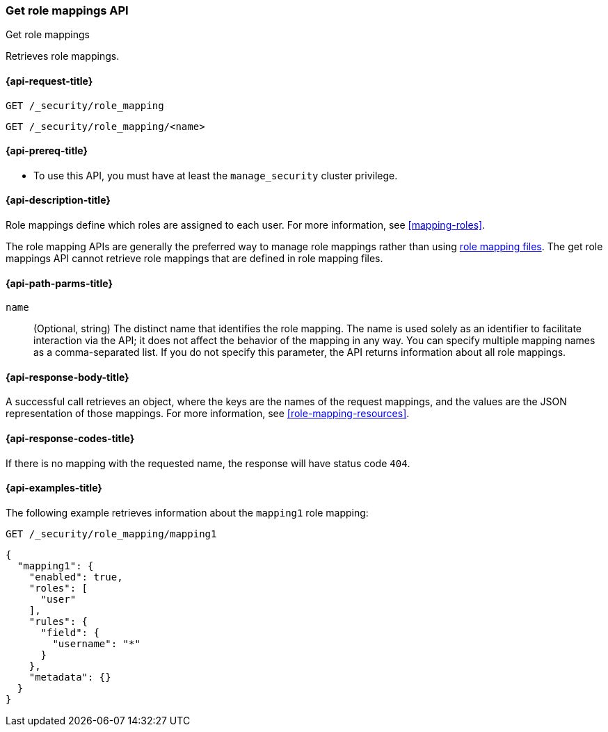 [role="xpack"]
[[security-api-get-role-mapping]]
=== Get role mappings API
++++
<titleabbrev>Get role mappings</titleabbrev>
++++

Retrieves role mappings.

[[security-api-get-role-mapping-request]]
==== {api-request-title}

`GET /_security/role_mapping` +

`GET /_security/role_mapping/<name>` 

[[security-api-get-role-mapping-prereqs]]
==== {api-prereq-title}

* To use this API, you must have at least the `manage_security` cluster privilege.

[[security-api-get-role-mapping-desc]]
==== {api-description-title}

Role mappings define which roles are assigned to each user. For more information, 
see <<mapping-roles>>.

The role mapping APIs are generally the preferred way to manage role mappings
rather than using <<mapping-roles-file,role mapping files>>.
The get role mappings API cannot retrieve role mappings that are defined
in role mapping files.

[[security-api-get-role-mapping-path-params]]
==== {api-path-parms-title}

`name`::
  (Optional, string) The distinct name that identifies the role mapping. The name
  is used solely as an identifier to facilitate interaction via the API; it does
  not affect the behavior of the mapping in any way. You can specify multiple 
  mapping names as a comma-separated list. If you do not specify this
  parameter, the API returns information about all role mappings. 

[[security-api-get-role-mapping-response-body]]
==== {api-response-body-title}

A successful call retrieves an object, where the keys are the
names of the request mappings, and the values are the JSON representation of 
those mappings. For more information, see 
<<role-mapping-resources>>.

[[security-api-get-role-mapping-response-codes]]
==== {api-response-codes-title}

If there is no mapping with the requested name, the
response will have status code `404`.


[[security-api-get-role-mapping-example]]
==== {api-examples-title}

The following example retrieves information about the `mapping1` role mapping:

[source,console]
--------------------------------------------------
GET /_security/role_mapping/mapping1
--------------------------------------------------
// TEST[setup:role_mapping]


[source,console-result]
--------------------------------------------------
{
  "mapping1": {
    "enabled": true,
    "roles": [
      "user"
    ],
    "rules": {
      "field": {
        "username": "*"
      }
    },
    "metadata": {}
  }
}
--------------------------------------------------
